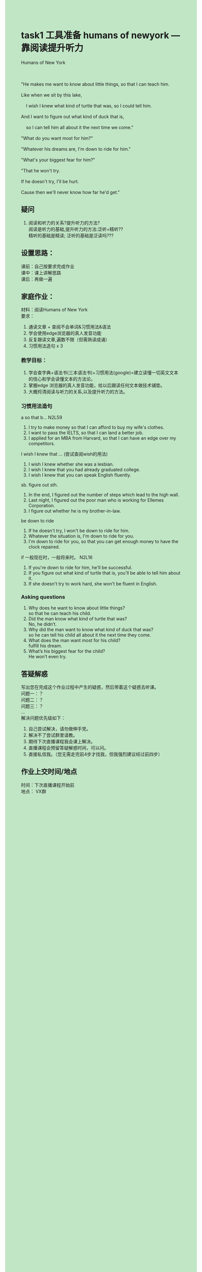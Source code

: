 #+OPTIONS: \n:t toc:nil num:nil html-postamble:nil
#+HTML_HEAD_EXTRA: <style>body {background: rgb(193, 230, 198) !important;}</style>
* task1 工具准备 humans of newyork ---靠阅读提升听力
#+begin_verse
Humans of New York

"He makes me want to know about little things, so that I can teach him.
Like when we sit by this lake,
	I wish I knew what kind of turtle that was, so I could tell him.
And I want to figure out what kind of duck that is,
	so I can tell him all about it the next time we come."
"What do you want most for him?"
"Whatever his dreams are, I'm down to ride for him."
"What's your biggest fear for him?"
"That he won't try.
If he doesn't try, I'll be hurt.
Cause then we'll never know how far he'd get."
#+end_verse


** 疑问
1. 阅读和听力的关系?提升听力的方法?
	 阅读是听力的基础,提升听力的方法:泛听+精听??
	 精听的基础是精读; 泛听的基础是泛读吗???

** 设置思路：
课前：⾃⼰按要求完成作业
课中：课上讲解思路
课后：再做⼀遍

** 家庭作业：
材料：阅读Humans of New York
要求：
1. 通读⽂章 + 查阅不会单词&习惯⽤法&语法
2. 学会使⽤edge浏览器的真⼈发⾳功能
3. 反复跟读⽂章,遍数不限（但需熟读成诵）
4. 习惯⽤法造句 x 3

*** 教学⽬标：
1. 学会查字典+语法书(三本语法书)+习惯⽤法(google)=建⽴读懂⼀切英⽂⽂本的信⼼和学会读懂⽂本的⽅法论。
2. 掌握edge 浏览器的真⼈发⾳功能，给以后跟读任何⽂本做技术铺垫。
3. ⼤概捋清阅读与听⼒的关系,以及提升听⼒的⽅法。


*** 习惯用法造句
a so that b... N2L59
1. I try to make money so that I can afford to buy my wife's clothes.
2. I want to pass the IELTS, so that I can land a better job.
3. I applied for an MBA from Harvard, so that I can have an edge over my competitors.
I wish I knew that ... (尝试查阅wish的⽤法)
1. I wish I knew whether she was a lesbian.
2. I wish I knew that you had already graduated college.
3. I wish I knew that you can speak English fluently.
sb. figure out sth.
1. In the end, I figured out the number of steps which lead to the high wall.
2. Last night, I figured out the poor man who is working for Ellemes Corporation.
3. I figure out whether he is my brother-in-law.
be down to ride
1. If he doesn't try, I won't be down to ride for him. 
2. Whatever the situation is, I'm down to ride for you.
3. I'm down to ride for you, so that you can get enough money to have the clock repaired.
if ⼀般现在时，⼀般将来时。 N2L16
1. If you're down to ride for him, he'll be successful.
2. If you figure out what kind of turtle that is, you'll be able to tell him about it.
3. If she doesn't try to work hard, she won't be fluent in English.

*** Asking questions
1. Why does he want to know about little things?
	 so that he can teach his child.
2. Did the man know what kind of turtle that was?
	 No, he didn’t.
3. Why did the man want to know what kind of duck that was?
	 so he can tell his child all about it the next time they come.
4. What does the man want most for his child?
	 fulfill his dream.
5. What’s his biggest fear for the child?
	 He won’t even try.

** 答疑解惑
写出您在完成这个作业过程中产⽣的疑惑，然后带着这个疑惑去听课。
问题⼀：？
问题⼆：？
问题三：？
…
解决问题优先级如下：
1. ⾃⼰尝试解决，请勿做伸⼿党。
2. 解决不了尝试群⾥请教。
3. 期待下次直播课程我会课上解决。
4. 直播课程会预留答疑解惑时间，可以问。
5. 直接私信我。（您⽆需⾛完前4步才找我，但我强烈建议经过前四步）

** 作业上交时间/地点
时间：下次直播课程开始前
地点： VX群

